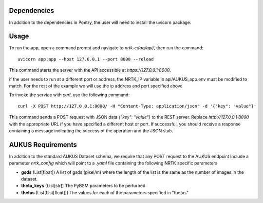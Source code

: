 Dependencies
============

In addition to the dependencies in Poetry, the user will need to install the uvicorn package.

Usage
=====

To run the app, open a command prompt and navigate to `nrtk-cdao/api/`, then run the command::

    uvicorn app:app --host 127.0.0.1 --port 8000 --reload

This command starts the server with the API accessible at `https://127.0.0.1:8000`.

if the user needs to run at a different port or address, the NRTK_IP variable in api/AUKUS_app.env must be modified to match.
For the rest of the example we will use the ip address and port specified above

To invoke the service with `curl`, use the following command::

    curl -X POST http://127.0.0.1:8000/ -H "Content-Type: application/json" -d '{"key": "value"}'

This command sends a POST request with JSON data `{"key": "value"}` to the REST server. Replace `http://127.0.0.1:8000` with the appropriate URL if you have specified a different host or port. If successful, you should receive a response containing a message indicating the success of the operation and the JSON stub.

AUKUS Requirements
==================

In addition to the standard AUKUS Dataset schema, we require that any POST request to the AUKUS endpoint
include a parameter `nrtk_config` which will point to a `.yaml` file containing the following NRTK specific
parameters

- **gsds** (List[float]) 
  A list of gsds (pixel/m) where the length of the list is the same as the number of images in the dataset.

- **theta_keys** (List[str])
  The PyBSM parameters to be perturbed

- **thetas** (List[List[float]])
  The values for each of the parameters specified in "thetas"

